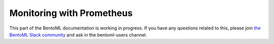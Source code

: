 Monitoring with Prometheus
==========================

This part of the BentoML documentation is working in progress. If you have any questions
related to this, please join
`the BentoML Slack community <https://join.slack.com/t/bentoml/shared_invite/enQtNjcyMTY3MjE4NTgzLTU3ZDc1MWM5MzQxMWQxMzJiNTc1MTJmMzYzMTYwMjQ0OGEwNDFmZDkzYWQxNzgxYWNhNjAxZjk4MzI4OGY1Yjg>`_
and ask in the bentoml-users channel.